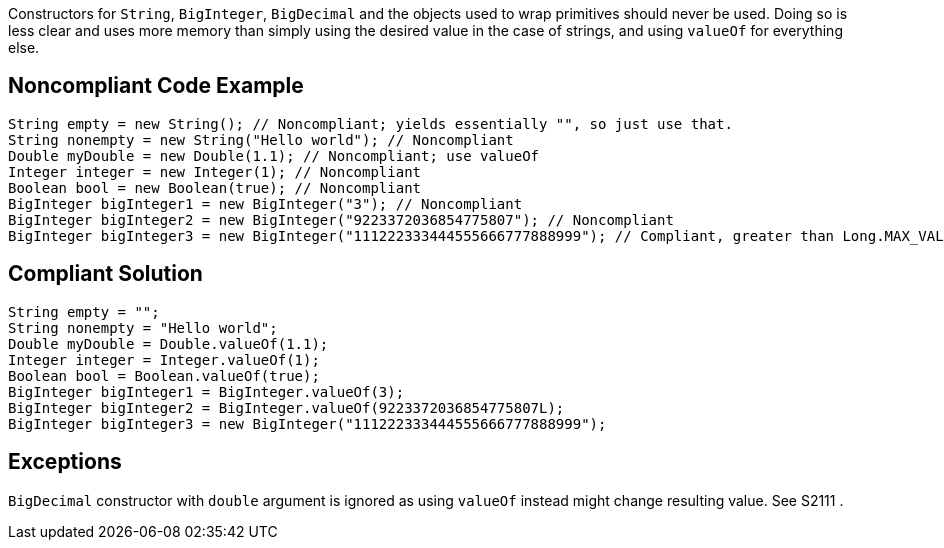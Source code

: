 Constructors for ``++String++``, ``++BigInteger++``, ``++BigDecimal++`` and the objects used to wrap primitives should never be used. Doing so is less clear and uses more memory than simply using the desired value in the case of strings, and using ``++valueOf++`` for everything else.

== Noncompliant Code Example

----
String empty = new String(); // Noncompliant; yields essentially "", so just use that.
String nonempty = new String("Hello world"); // Noncompliant
Double myDouble = new Double(1.1); // Noncompliant; use valueOf
Integer integer = new Integer(1); // Noncompliant
Boolean bool = new Boolean(true); // Noncompliant
BigInteger bigInteger1 = new BigInteger("3"); // Noncompliant
BigInteger bigInteger2 = new BigInteger("9223372036854775807"); // Noncompliant
BigInteger bigInteger3 = new BigInteger("111222333444555666777888999"); // Compliant, greater than Long.MAX_VALUE
----

== Compliant Solution

----
String empty = "";
String nonempty = "Hello world";
Double myDouble = Double.valueOf(1.1);
Integer integer = Integer.valueOf(1);
Boolean bool = Boolean.valueOf(true);
BigInteger bigInteger1 = BigInteger.valueOf(3);
BigInteger bigInteger2 = BigInteger.valueOf(9223372036854775807L);
BigInteger bigInteger3 = new BigInteger("111222333444555666777888999");
----

== Exceptions

``++BigDecimal++`` constructor with ``++double++`` argument is ignored as using ``++valueOf++`` instead might change resulting value. See S2111 .
